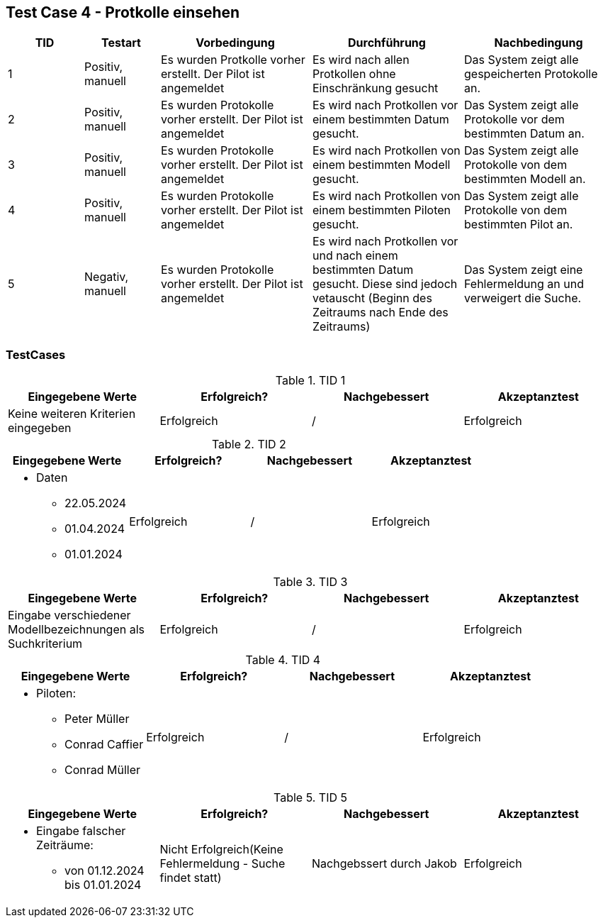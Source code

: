 == Test Case 4 - Protkolle einsehen

[cols="1,1,2,2,2", options="header"]
|===
| TID
| Testart
| Vorbedingung
| Durchführung
| Nachbedingung

| 1
| Positiv, manuell
| Es wurden Protkolle vorher erstellt. Der Pilot ist angemeldet
| Es wird nach allen Protkollen ohne Einschränkung gesucht
| Das System zeigt alle gespeicherten Protokolle an.

| 2
| Positiv, manuell
| Es wurden Protokolle vorher erstellt. Der Pilot ist angemeldet
| Es wird nach Protkollen vor einem bestimmten Datum gesucht.
| Das System zeigt alle Protokolle vor dem bestimmten Datum an.

| 3
| Positiv, manuell
| Es wurden Protokolle vorher erstellt. Der Pilot ist angemeldet
| Es wird nach Protkollen von einem bestimmten Modell gesucht.
| Das System zeigt alle Protokolle von dem bestimmten Modell an.

| 4
| Positiv, manuell
| Es wurden Protokolle vorher erstellt. Der Pilot ist angemeldet
| Es wird nach Protkollen von einem bestimmten Piloten gesucht.
| Das System zeigt alle Protokolle von dem bestimmten Pilot an.

| 5
| Negativ, manuell
| Es wurden Protokolle vorher erstellt. Der Pilot ist angemeldet
| Es wird nach Protkollen vor und nach einem bestimmten Datum gesucht. Diese sind jedoch vetauscht (Beginn des Zeitraums nach Ende des Zeitraums)
| Das System zeigt eine Fehlermeldung an und verweigert die Suche.
|===


=== TestCases

.TID 1

[%header, cols=4*]
|===
|Eingegebene Werte
|Erfolgreich?
|Nachgebessert
|Akzeptanztest

|Keine weiteren Kriterien eingegeben
| Erfolgreich
| /
| Erfolgreich

|===

.TID 2

[%header, cols=4*]
|===
|Eingegebene Werte
|Erfolgreich?
|Nachgebessert
|Akzeptanztest

a|
* Daten
** 22.05.2024
** 01.04.2024
** 01.01.2024
| Erfolgreich
| /
| Erfolgreich

|===

.TID 3

[%header, cols=4*]
|===
|Eingegebene Werte
|Erfolgreich?
|Nachgebessert
|Akzeptanztest

| Eingabe verschiedener Modellbezeichnungen als Suchkriterium
| Erfolgreich
| /
| Erfolgreich

|===

.TID 4

[%header, cols=4*]
|===
|Eingegebene Werte
|Erfolgreich?
|Nachgebessert
|Akzeptanztest

a|
* Piloten:
** Peter Müller
** Conrad Caffier
** Conrad Müller
| Erfolgreich
| /
| Erfolgreich

|===

.TID 5

[%header, cols=4*]
|===
|Eingegebene Werte
|Erfolgreich?
|Nachgebessert
|Akzeptanztest

a|
* Eingabe falscher Zeiträume:
** von 01.12.2024 bis 01.01.2024
| Nicht Erfolgreich(Keine Fehlermeldung - Suche findet statt)
| Nachgebssert durch Jakob
| Erfolgreich

|===
